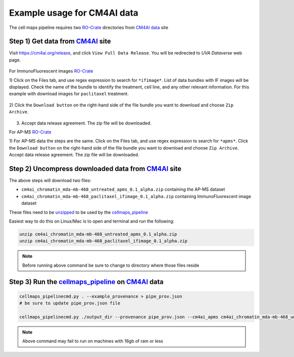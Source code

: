 =============================
Example usage for CM4AI data
=============================

The cell maps pipeline requires two `RO-Crate`_ directories from `CM4AI data`_ site


Step 1) Get data from `CM4AI`_ site
-------------------------------------

Visit https://cm4ai.org/release, and click ``View Full Data Release``. You will be redirected to `UVA Dataverse` web
page.

    .. image:: images/cm4aireleaseweb.png
      :alt: Data release site on CM4AI web page

For ImmunoFluorescent images `RO-Crate`_

1) Click on the Files tab, and use regex expression to search for ``*ifimage*``. List of data bundles with IF images
will be displayed. Check the name of the bundle to identify the treatment, cell line, and any other relevant
information. For this example with download images for ``paclitaxel`` treatment.

   .. image:: images/searchifimage.png
      :alt: IF images files in dataverse

2) Click the ``Download button`` on the right-hand side of the file bundle you want to download and choose
``Zip Archive``.

   .. image:: images/downloadzip.png
      :scale: 50%
      :alt: Download zip file

3) Accept data release agreement. The zip file will be downloaded.

   .. image:: images/acceptagreement.png
      :alt: Data release agreement dialog

For AP-MS `RO-Crate`_

1) For AP-MS data the steps are the same. Click on the Files tab, and use regex expression to search for ``*apms*``. Click the ``Download button`` on the right-hand side of the file bundle you want to download and choose
``Zip Archive``. Accept data release agreement. The zip file will be downloaded.

   .. image:: images/apmsdownload.png
      :alt: AP-MS file in dataverse


Step 2) Uncompress downloaded data from `CM4AI`_ site
-------------------------------------------------------

The above steps will download two files:

* ``cm4ai_chromatin_mda-mb-468_untreated_apms_0.1_alpha.zip`` containing the AP-MS dataset
* ``cm4ai_chromatin_mda-mb-468_paclitaxel_ifimage_0.1_alpha.zip`` containing ImmunoFluorescent image dataset

These files need to be `unzipped`_ to be used by the `cellmaps_pipeline`_


Easiest way to do this on Linux/Mac is to open and terminal and run the following:

.. code-block:: bash

    unzip cm4ai_chromatin_mda-mb-468_untreated_apms_0.1_alpha.zip
    unzip cm4ai_chromatin_mda-mb-468_paclitaxel_ifimage_0.1_alpha.zip

.. note::

    Before running above command be sure to change to directory where those files reside


Step 3) Run the `cellmaps_pipeline`_ on `CM4AI`_ data
---------------------------------------------------------

.. code-block:: python

    cellmaps_pipelinecmd.py . --example_provenance > pipe_prov.json
    # be sure to update pipe_prov.json file

    cellmaps_pipelinecmd.py ./output_dir --provenance pipe_prov.json --cm4ai_apms cm4ai_chromatin_mda-mb-468_untreated_apms_0.1_alpha/apms.tsv --cm4ai_image cm4ai_chromatin_mda-mb-468_paclitaxel_ifimage_0.1_alpha/MDA-MB-468_paclitaxel_antibody_gene_table.tsv

.. note::

    Above command may fail to run on machines with 16gb of ram or less


.. _CM4AI data: https://cm4ai.org/data
.. _CM4AI: https://cm4ai.org
.. _RO-Crate: https://www.researchobject.org/ro-crate/
.. _Human Protein Atlas: https://www.proteinatlas.org
.. _Bioplex: https://bioplex.hms.harvard.edu
.. _cellmaps_pipeline: https://github.com/idekerlab/cellmaps_pipeline
.. _JSON: https://www.json.org/json-en.html
.. _unzipped: https://en.wikipedia.org/wiki/ZIP_(file_format)

